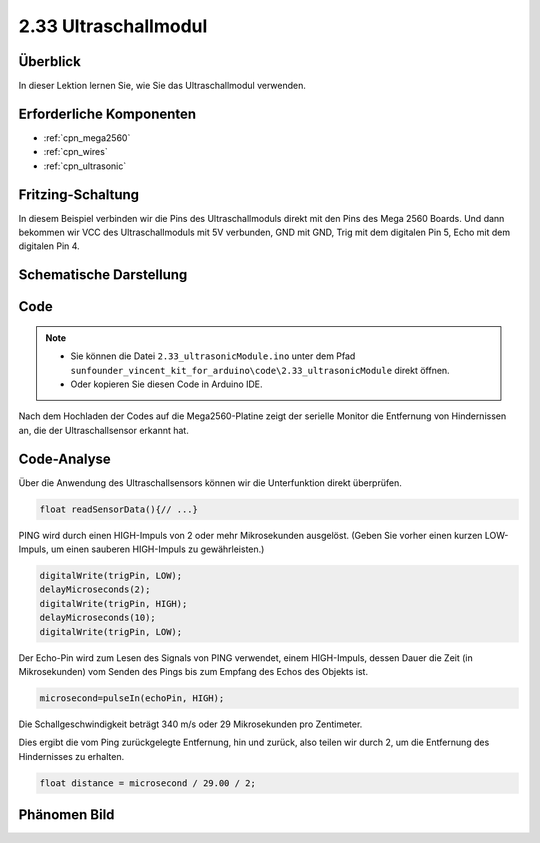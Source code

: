 .. _ar_ultrasonic:

2.33 Ultraschallmodul
======================

Überblick
------------

In dieser Lektion lernen Sie, wie Sie das Ultraschallmodul verwenden.

Erforderliche Komponenten
----------------------------

.. image:: img/Part_two_33.png

* :ref:`cpn_mega2560`
* :ref:`cpn_wires`
* :ref:`cpn_ultrasonic`

Fritzing-Schaltung
---------------------

In diesem Beispiel verbinden wir die Pins des Ultraschallmoduls direkt mit den Pins des Mega 2560 Boards. Und dann bekommen wir VCC des Ultraschallmoduls mit 5V verbunden, GND mit GND, Trig mit dem digitalen Pin 5, Echo mit dem digitalen Pin 4.

.. image:: img/image246.png
   :align: center

Schematische Darstellung
--------------------------

.. image:: img/image247.png
   :align: center

Code
----------

.. note::

    * Sie können die Datei ``2.33_ultrasonicModule.ino`` unter dem Pfad ``sunfounder_vincent_kit_for_arduino\code\2.33_ultrasonicModule`` direkt öffnen.
    * Oder kopieren Sie diesen Code in Arduino IDE. 

.. raw:: html

    <iframe src=https://create.arduino.cc/editor/sunfounder01/8254174a-93c8-4a72-a440-26f1ab63ca07/preview?embed style="height:510px;width:100%;margin:10px 0" frameborder=0></iframe>

Nach dem Hochladen der Codes auf die Mega2560-Platine zeigt der serielle Monitor die Entfernung von Hindernissen an, die der Ultraschallsensor erkannt hat.


Code-Analyse
--------------------

Über die Anwendung des Ultraschallsensors können wir die Unterfunktion direkt überprüfen.


.. code-block:: arduino

    float readSensorData(){// ...}

PING wird durch einen HIGH-Impuls von 2 oder mehr Mikrosekunden ausgelöst. (Geben Sie vorher einen kurzen LOW-Impuls, um einen sauberen HIGH-Impuls zu gewährleisten.)


.. code-block:: arduino

    digitalWrite(trigPin, LOW); 
    delayMicroseconds(2);
    digitalWrite(trigPin, HIGH); 
    delayMicroseconds(10);
    digitalWrite(trigPin, LOW); 

Der Echo-Pin wird zum Lesen des Signals von PING verwendet, einem HIGH-Impuls, dessen Dauer die Zeit (in Mikrosekunden) vom Senden des Pings bis zum Empfang des Echos des Objekts ist.


.. code-block:: arduino

    microsecond=pulseIn(echoPin, HIGH);

Die Schallgeschwindigkeit beträgt 340 m/s oder 29 Mikrosekunden pro Zentimeter.

Dies ergibt die vom Ping zurückgelegte Entfernung, hin und zurück, also teilen wir durch 2, um die Entfernung des Hindernisses zu erhalten.


.. code-block:: arduino

    float distance = microsecond / 29.00 / 2;  

Phänomen Bild
------------------------

.. image:: img/image248.jpeg
   :align: center
